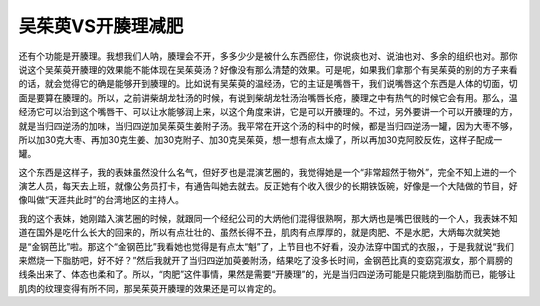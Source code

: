 吴茱萸VS开腠理减肥
======================

还有个功能是开腠理。我想我们人呐，腠理会不开，多多少少是被什么东西瘀住，你说痰也对、说油也对、多余的组织也对。那你说这个吴茱萸开腠理的效果能不能体现在吴茱萸汤？好像没有那么清楚的效果。可是呢，如果我们拿那个有吴茱萸的别的方子来看的话，就会觉得它的确是能够开到腠理的。比如说有吴茱萸的温经汤，它的主证是嘴唇干，我们说嘴唇这个东西是人体的切面，切面是要算在腠理的。所以，之前讲柴胡龙牡汤的时候，有说到柴胡龙牡汤治嘴唇长疮，腠理之中有热气的时候它会有用。那么，温经汤它可以治到这个嘴唇干、可以让水能够润上来，以这个角度来讲，它是可以开腠理的。不过，另外要讲一个可以开腠理的方，就是当归四逆汤的加味，当归四逆加吴茱萸生姜附子汤。我平常在开这个汤的科中的时候，都是当归四逆汤一罐，因为大枣不够，所以加30克大枣、再加30克生姜、加30克附子、加30克吴茱萸，想一想有点太燥了，所以再加30克阿胶反佐，这样子配成一罐。

这个东西是这样子，我的表妹虽然没什么名气，但好歹也是混演艺圈的，我觉得她是一个“非常超然于物外”，完全不知上进的一个演艺人员，每天去上班，就像公务员打卡，有通告叫她去就去。反正她有个收入很少的长期铁饭碗，好像是一个大陆做的节目，好像叫做“天涯共此时”的台湾地区的主持人。

我的这个表妹，她刚踏入演艺圈的时候，就跟同一个经纪公司的大炳他们混得很熟啊，那大炳也是嘴巴很贱的一个人，我表妹不知道在国外是吃什么长大的回来的，所以有点壮壮的、虽然长得不丑，肌肉有点厚厚的，就是肉肥、不是水肥，大炳每次就笑她是“金钢芭比”啦。那这个“金钢芭比”我看她也觉得是有点太“魁”了，上节目也不好看，没办法穿中国式的衣服，，于是我就说“我们来燃烧一下脂肪吧，好不好？”然后我就开了当归四逆加萸姜附汤，结果吃了没多长时间，金钢芭比真的变窈窕淑女，那个肩膀的线条出来了、体态也柔和了。所以，“肉肥”这件事情，果然是需要“开腠理”的，光是当归四逆汤可能是只能烧到脂肪而已，能够让肌肉的纹理变得有所不同，那吴茱萸开腠理的效果还是可以肯定的。
